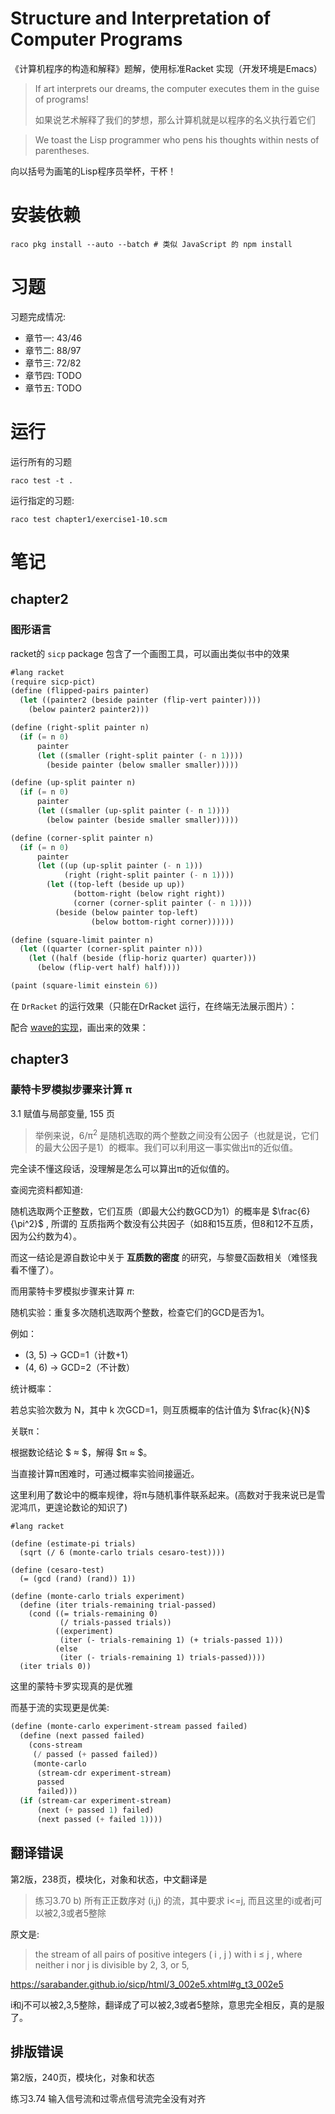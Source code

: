 #+LATEX_CLASS: ramsay-org-article
#+LATEX_CLASS_OPTIONS: [oneside,A4paper,12pt]
#+AUTHOR: Ramsay Leung
#+EMAIL: ramsayleung@gmail.com
#+DATE: 2022-11-07 一 21:07
* Structure and Interpretation of Computer Programs
  《计算机程序的构造和解释》题解，使用标准Racket 实现（开发环境是Emacs）
  
  #+begin_quote
  If art interprets our dreams, the computer executes them in the guise of programs!

  如果说艺术解释了我们的梦想，那么计算机就是以程序的名义执行着它们
  #+end_quote

  #+begin_quote
  We toast the Lisp programmer who pens his thoughts within nests of parentheses.
  #+end_quote

  向以括号为画笔的Lisp程序员举杯，干杯！
* 安装依赖
  #+begin_src shell
    raco pkg install --auto --batch # 类似 JavaScript 的 npm install
  #+end_src
* 习题
  习题完成情况:
  - 章节一: 43/46
  - 章节二: 88/97
  - 章节三: 72/82
  - 章节四: TODO
  - 章节五: TODO
* 运行
  运行所有的习题
  #+begin_src shell
    raco test -t .
  #+end_src

  运行指定的习题:
  #+begin_src shell
    raco test chapter1/exercise1-10.scm 
  #+end_src
* 笔记
** chapter2
*** 图形语言
    racket的 =sicp= package 包含了一个画图工具，可以画出类似书中的效果

    #+begin_src scheme
      #lang racket
      (require sicp-pict)
      (define (flipped-pairs painter)
        (let ((painter2 (beside painter (flip-vert painter))))
          (below painter2 painter2)))

      (define (right-split painter n)
        (if (= n 0)
            painter
            (let ((smaller (right-split painter (- n 1))))
              (beside painter (below smaller smaller)))))

      (define (up-split painter n)
        (if (= n 0)
            painter
            (let ((smaller (up-split painter (- n 1))))
              (below painter (beside smaller smaller)))))

      (define (corner-split painter n)
        (if (= n 0)
            painter
            (let ((up (up-split painter (- n 1)))
                  (right (right-split painter (- n 1))))
              (let ((top-left (beside up up))
                    (bottom-right (below right right))
                    (corner (corner-split painter (- n 1))))
                (beside (below painter top-left)
                        (below bottom-right corner))))))

      (define (square-limit painter n)
        (let ((quarter (corner-split painter n)))
          (let ((half (beside (flip-horiz quarter) quarter)))
            (below (flip-vert half) half))))

      (paint (square-limit einstein 6))
    #+end_src

    在 =DrRacket= 的运行效果（只能在DrRacket 运行，在终端无法展示图片）：

    [[file:img/chapter2/square-limit-einstein.png]]

    配合 [[file:chapter2/exercise2-49.org][wave的实现]]，画出来的效果：

[[file:img/chapter2/wave-square-limit.png]]
** chapter3
*** 蒙特卡罗模拟步骤来计算 π 
    3.1 赋值与局部变量, 155 页
    #+begin_quote
    举例来说，6/π^2 是随机选取的两个整数之间没有公因子（也就是说，它们的最大公因子是1）的概率。我们可以利用这一事实做出π的近似值。
    #+end_quote

    完全读不懂这段话，没理解是怎么可以算出π的近似值的。

    查阅完资料都知道:

    随机选取两个正整数，它们互质（即最大公约数GCD为1）的概率是 $\frac{6}{\pi^2}$ , 所谓的 互质指两个数没有公共因子（如8和15互质，但8和12不互质，因为公约数为4）。

     而这一结论是源自数论中关于 *互质数的密度* 的研究，与黎曼ζ函数相关（难怪我看不懂了）。

     而用蒙特卡罗模拟步骤来计算 ${\pi}$:

     随机实验：重复多次随机选取两个整数，检查它们的GCD是否为1。

     例如：
        - (3, 5) → GCD=1（计数+1）
        - (4, 6) → GCD=2（不计数）

     统计概率：

     若总实验次数为 N，其中 k 次GCD=1，则互质概率的估计值为 $\frac{k}{N}$ 

     关联π：

     根据数论结论 $\frac{k}{N} \approx \frac{6}{\pi^2}$，解得 $\pi \approx \sqrt{\frac{6N}{k}}$。

     当直接计算π困难时，可通过概率实验间接逼近。

     这里利用了数论中的概率规律，将π与随机事件联系起来。(高数对于我来说已是雪泥鸿爪，更遑论数论的知识了)

     #+begin_src racket
       #lang racket

       (define (estimate-pi trials)
         (sqrt (/ 6 (monte-carlo trials cesaro-test))))

       (define (cesaro-test)
         (= (gcd (rand) (rand)) 1))

       (define (monte-carlo trials experiment)
         (define (iter trials-remaining trial-passed)
           (cond ((= trials-remaining 0)
                  (/ trials-passed trials))
                 ((experiment)
                  (iter (- trials-remaining 1) (+ trials-passed 1)))
                 (else
                  (iter (- trials-remaining 1) trials-passed))))
         (iter trials 0))
     #+end_src

     这里的蒙特卡罗实现真的是优雅

     而基于流的实现更是优美:

     #+begin_src scheme
       (define (monte-carlo experiment-stream passed failed)
         (define (next passed failed)
           (cons-stream
            (/ passed (+ passed failed))
            (monte-carlo
             (stream-cdr experiment-stream)
             passed
             failed)))
         (if (stream-car experiment-stream)
             (next (+ passed 1) failed)
             (next passed (+ failed 1))))
     #+end_src
** 翻译错误
   第2版，238页，模块化，对象和状态，中文翻译是
   #+begin_quote
   练习3.70
   b) 所有正正数序对 (i,j) 的流，其中要求 i<=j, 而且这里的i或者j可以被2,3或者5整除
   #+end_quote

   原文是:
   #+begin_quote
   the stream of all pairs of positive integers ( i , j ) with i ≤ j , where neither i nor j is divisible by 2, 3, or 5,
   #+end_quote

   https://sarabander.github.io/sicp/html/3_002e5.xhtml#g_t3_002e5
    
   i和j不可以被2,3,5整除，翻译成了可以被2,3或者5整除，意思完全相反，真的是服了。
** 排版错误
   第2版，240页，模块化，对象和状态

   练习3.74 输入信号流和过零点信号流完全没有对齐

